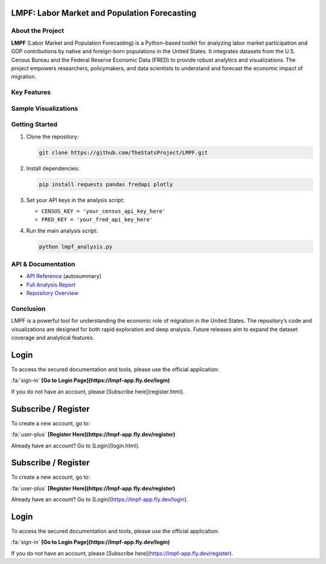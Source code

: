 LMPF: Labor Market and Population Forecasting
=============================================

.. raw:: html

    <header style="background: #003366; color: #fff; padding: 2em 1em 1em 1em; text-align: center; border-radius: 10px 10px 0 0;">
        <h1>LMPF: Labor Market and Population Forecasting</h1>
        <p style="font-size:1.2em; max-width:670px; margin: 0 auto;">
            Analyze the impact of foreign-born populations on the U.S. economy by integrating demographic and economic data. 
            LMPF provides interactive analytics and visualizations for labor force participation and GDP contributions.
        </p>
    </header>
    <nav style="background: #f1f1f1; padding: 1em; text-align: center;">
        <a href="#about" style="margin: 0 1em; color: #003366; text-decoration: none; font-weight: 500;">About</a>
        <a href="#features" style="margin: 0 1em; color: #003366; text-decoration: none; font-weight: 500;">Features</a>
        <a href="#visuals" style="margin: 0 1em; color: #003366; text-decoration: none; font-weight: 500;">Sample Visuals</a>
        <a href="#quickstart" style="margin: 0 1em; color: #003366; text-decoration: none; font-weight: 500;">Getting Started</a>
        <a href="#api" style="margin: 0 1em; color: #003366; text-decoration: none; font-weight: 500;">API</a>
        <a href="https://github.com/TheStatsProject/LMPF" target="_blank" style="margin: 0 1em; color: #003366; text-decoration: none; font-weight: 500;">GitHub</a>
    </nav>

.. _about:

About the Project
-----------------

**LMPF** (Labor Market and Population Forecasting) is a Python-based toolkit for analyzing labor market participation and GDP contributions by native and foreign-born populations in the United States. 
It integrates datasets from the U.S. Census Bureau and the Federal Reserve Economic Data (FRED) to provide robust analytics and visualizations. The project empowers researchers, policymakers, and data scientists to understand and forecast the economic impact of migration.

.. _features:

Key Features
------------

.. raw:: html

    <div style="background: #e9f2fb; border-left: 4px solid #003366; margin: 1.2em 0; padding: 1em 1em 1em 1.5em; border-radius: 5px;">
        <b>Data Integration:</b>
        <ul>
            <li>Fetches demographic data from the U.S. Census Bureau's American Community Survey (ACS).</li>
            <li>Retrieves economic series from the FRED API.</li>
        </ul>
    </div>
    <div style="background: #e9f2fb; border-left: 4px solid #003366; margin: 1.2em 0; padding: 1em 1em 1em 1.5em; border-radius: 5px;">
        <b>Labor Market and GDP Analysis:</b>
        <ul>
            <li>Estimates labor force participation for native and foreign-born populations.</li>
            <li>Projects GDP contributions using workforce and economic growth data.</li>
        </ul>
    </div>
    <div style="background: #e9f2fb; border-left: 4px solid #003366; margin: 1.2em 0; padding: 1em 1em 1em 1.5em; border-radius: 5px;">
        <b>Interactive Visualizations:</b>
        <ul>
            <li>Bar charts, pie charts, and polar plots powered by Plotly.</li>
            <li>Compare GDP contribution by migrant groups and visualize employment by industry.</li>
        </ul>
    </div>
    <div style="background: #e9f2fb; border-left: 4px solid #003366; margin: 1.2em 0; padding: 1em 1em 1em 1.5em; border-radius: 5px;">
        <b>Extensible Python Code:</b>
        <ul>
            <li>Core analysis provided as a Python script.</li>
            <li>Easy to adapt for custom research or additional data sources.</li>
        </ul>
    </div>

.. _visuals:

Sample Visualizations
---------------------

.. raw:: html

    <div style="margin: 2em 0; text-align: center;">
        <iframe src="_static/bar_2024.html" title="Top 10 Foreign-Born GDP Contribution" width="80%" height="420" style="border:none;"></iframe>
        <p style="font-size:0.97em; color: #444;">Top 10 Foreign-Born Groups by GDP Contribution (2024)</p>
    </div>
    <div style="margin: 2em 0; text-align: center;">
        <iframe src="_static/pie_2024.html" title="GDP Share by Foreign-Born Cohort" width="70%" height="400" style="border:none;"></iframe>
        <p style="font-size:0.97em; color: #444;">GDP Share by Foreign-Born Cohort (2024)</p>
    </div>
    <div style="margin: 2em 0; text-align: center;">
        <iframe src="_static/gdp_history.html" title="U.S. GDP Over Time" width="80%" height="340" style="border:none;"></iframe>
        <p style="font-size:0.97em; color: #444;">U.S. GDP, 1947–Present (FRED)</p>
    </div>
    <div style="margin: 2em 0; text-align: center;">
        <iframe src="_static/employed_by_industry_native_2022_polar.html" title="Native Employed by Industry (2022)" width="80%" height="400" style="border:none;"></iframe>
        <p style="font-size:0.97em; color: #444;">Native Employed by Industry (2022)</p>
    </div>

.. _quickstart:

Getting Started
---------------

#. Clone the repository:
   
   .. code-block:: bash

      git clone https://github.com/TheStatsProject/LMPF.git

#. Install dependencies:

   .. code-block:: bash

      pip install requests pandas fredapi plotly

#. Set your API keys in the analysis script:

   - ``CENSUS_KEY = 'your_census_api_key_here'``
   - ``FRED_KEY = 'your_fred_api_key_here'``

#. Run the main analysis script:

   .. code-block:: bash

      python lmpf_analysis.py

.. _api:

API & Documentation
-------------------

- `API Reference <api.html>`__ (autosummary)
- `Full Analysis Report <My-art.html>`__
- `Repository Overview <My-art3.html>`__

Conclusion
----------

LMPF is a powerful tool for understanding the economic role of migration in the United States. The repository’s code and visualizations are designed for both rapid exploration and deep analysis. Future releases aim to expand the dataset coverage and analytical features.

.. raw:: html

    <div style="margin:2em 0; text-align:center;">
        <a href="/server/templates/login.html"
           style="background: #28a745; color: #fff; text-decoration: none; padding: 0.7em 2em; border-radius: 4px; font-size: 1.08em; margin-right:1em;">
            Get Access
        </a>
        <span style="font-size:1em; color:#d32f2f; margin-left:1em;">
            <a href="/server/templates/register.html" style="color:#d32f2f; text-decoration:underline; font-weight:bold;">
                Subscribe
            </a>
            for new users
        </span>
    </div>

.. raw:: html

    <div style="margin:2em 0; text-align:center;">
        <a href="/server/templates/login.html"
           style="background: #28a745; color: #fff; text-decoration: none; padding: 0.7em 2em; border-radius: 4px; font-size: 1.08em; margin-right:1em;">
            Get Access
        </a>
        <span style="font-size:1em; color:#d32f2f; margin-left:1em;">
            <a href="/server/templates/register.html" style="color:#d32f2f; text-decoration:underline; font-weight:bold;">
                Subscribe
            </a>
            for new users
        </span>
    </div>


.. raw:: html

    <div style="margin:2em 0; text-align:center;">
        <a href="https://lmpf-app.fly.dev/login"
           style="background: #28a745; color: #fff; text-decoration: none; padding: 0.7em 2em; border-radius: 4px; font-size: 1.08em; margin-right:1em;">
            Get Access
        </a>
        <span style="font-size:1em; color:#d32f2f; margin-left:1em;">
            <a href="https://lmpf-app.fly.dev/register" style="color:#d32f2f; text-decoration:underline; font-weight:bold;">
                Subscribe
            </a>
            for new users
        </span>
    </div>

.. raw:: html

    <div style="margin:2em 0; text-align:center;">
        <a href="login.html"
           style="background: #28a745; color: #fff; text-decoration: none; padding: 0.7em 2em; border-radius: 4px; font-size: 1.08em; margin-right:1em;">
            Get Access
        </a>
        <span style="font-size:1em; color:#d32f2f; margin-left:1em;">
            <a href="docs/server/register.html" style="color:#d32f2f; text-decoration:underline; font-weight:bold;">
                Subscribe
            </a>
            for new users
        </span>
    </div>


Login
=====

To access the secured documentation and tools, please use the official application:

:fa:`sign-in` **[Go to Login Page](https://lmpf-app.fly.dev/login)**

If you do not have an account, please [Subscribe here](register.html).

Subscribe / Register
====================

To create a new account, go to:

:fa:`user-plus` **[Register Here](https://lmpf-app.fly.dev/register)**

Already have an account? Go to [Login](login.html).


.. raw:: html

    <div style="margin:2em 0; text-align:center;">
        <a href="https://lmpf-app.fly.dev/login"
           style="background: #28a745; color: #fff; text-decoration: none; padding: 0.7em 2em; border-radius: 4px; font-size: 1.08em; margin-right:1em;">
            Get Access
        </a>
        <span style="font-size:1em; color:#d32f2f; margin-left:1em;">
            <a href="https://lmpf-app.fly.dev/register" style="color:#d32f2f; text-decoration:underline; font-weight:bold;">
                Subscribe
            </a>
            for new users
        </span>
    </div>

.. raw:: html

    <div style="margin:2em 0; text-align:center;">
        <a href="https://lmpf-app.fly.dev/login"
           style="background: #28a745; color: #fff; text-decoration: none; padding: 0.7em 2em; border-radius: 4px; font-size: 1.08em; margin-right:1em;">
            Get Access
        </a>
        <span style="font-size:1em; color:#d32f2f; margin-left:1em;">
            <a href="https://lmpf-app.fly.dev/register" style="color:#d32f2f; text-decoration:underline; font-weight:bold;">
                Subscribe
            </a>
            for new users
        </span>
    </div>


Subscribe / Register
====================

To create a new account, go to:

:fa:`user-plus` **[Register Here](https://lmpf-app.fly.dev/register)**

Already have an account? Go to [Login](https://lmpf-app.fly.dev/login).


Login
=====

To access the secured documentation and tools, please use the official application:

:fa:`sign-in` **[Go to Login Page](https://lmpf-app.fly.dev/login)**

If you do not have an account, please [Subscribe here](https://lmpf-app.fly.dev/register).

